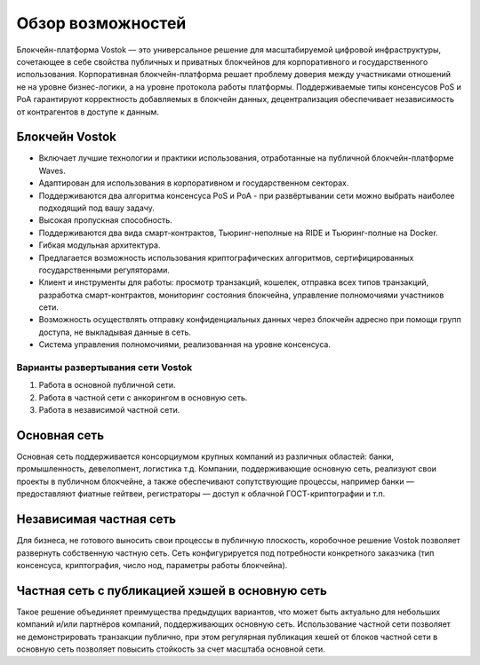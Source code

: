 Обзор возможностей
============================================

Блокчейн-платформа Vostok — это универсальное решение для масштабируемой цифровой инфраструктуры, сочетающее в себе свойства публичных и приватных блокчейнов для корпоративного и государственного использования. Корпоративная блокчейн-платформа решает проблему доверия между участниками отношений не на уровне бизнес-логики, а на уровне протокола работы платформы. Поддерживаемые типы консенсусов PoS и PoA гарантируют корректность добавляемых в блокчейн данных, децентрализация обеспечивает независимость от контрагентов в доступе к данным.

Блокчейн Vostok
~~~~~~~~~~~~~~~~

* Включает лучшие технологии и практики использования, отработанные на публичной блокчейн-платформе Waves.
* Адаптирован для использования в корпоративном и государственном секторах.
* Поддерживаются два алгоритма консенсуса PoS и PoA - при развёртывании сети можно выбрать наиболее подходящий под вашу задачу.
* Высокая пропускная способность.
* Поддерживаются два вида смарт-контрактов, Тьюринг-неполные на RIDE и Тьюринг-полные на Docker.
* Гибкая модульная архитектура.
* Предлагается возможность использования криптографических алгоритмов, сертифицированных государственными регуляторами.
* Клиент и инструменты для работы: просмотр транзакций, кошелек, отправка всех типов транзакций, разработка смарт-контрактов, мониторинг состояния блокчейна, управление полномочиями участников сети.
* Возможность осуществлять отправку конфиденциальных данных через блокчейн адресно при помощи групп доступа, не выкладывая данные в сеть.
* Система управления полномочиями, реализованная на уровне консенсуса.

Варианты развертывания сети Vostok
----------------------------------

#. Работа в основной публичной сети.
#. Работа в частной сети с анкорингом в основную сеть.
#. Работа в независимой частной сети.

Основная сеть
~~~~~~~~~~~~~~

Основная сеть поддерживается консорциумом крупных компаний из различных областей: банки, промышленность, девелопмент, логистика т.д.
Компании, поддерживающие основную сеть, реализуют свои проекты в публичном блокчейне, а также обеспечивают сопутствующие процессы, 
например банки — предоставляют фиатные гейтвеи, регистраторы — доступ к облачной ГОСТ-криптографии и т.п.

Независимая частная сеть
~~~~~~~~~~~~~~~~~~~~~~~~

Для бизнеса, не готового выносить свои процессы в публичную плоскость, коробочное решение Vostok позволяет развернуть собственную частную сеть. 
Сеть конфигурируется под потребности конкретного заказчика (тип консенсуса, криптография, число нод, параметры работы блокчейна).

Частная сеть с публикацией хэшей в основную сеть
~~~~~~~~~~~~~~~~~~~~~~~~~~~~~~~~~~~~~~~~~~~~~~~~

Такое решение объединяет преимущества предыдущих вариантов, что может быть актуально для небольших компаний и\/или партнёров компаний, поддерживающих основную сеть. 
Использование частной сети позволяет не демонстрировать транзакции публично, при этом регулярная публикация хешей от блоков частной сети в основную сеть позволяет повысить стойкость за счет масштаба основной сети.
